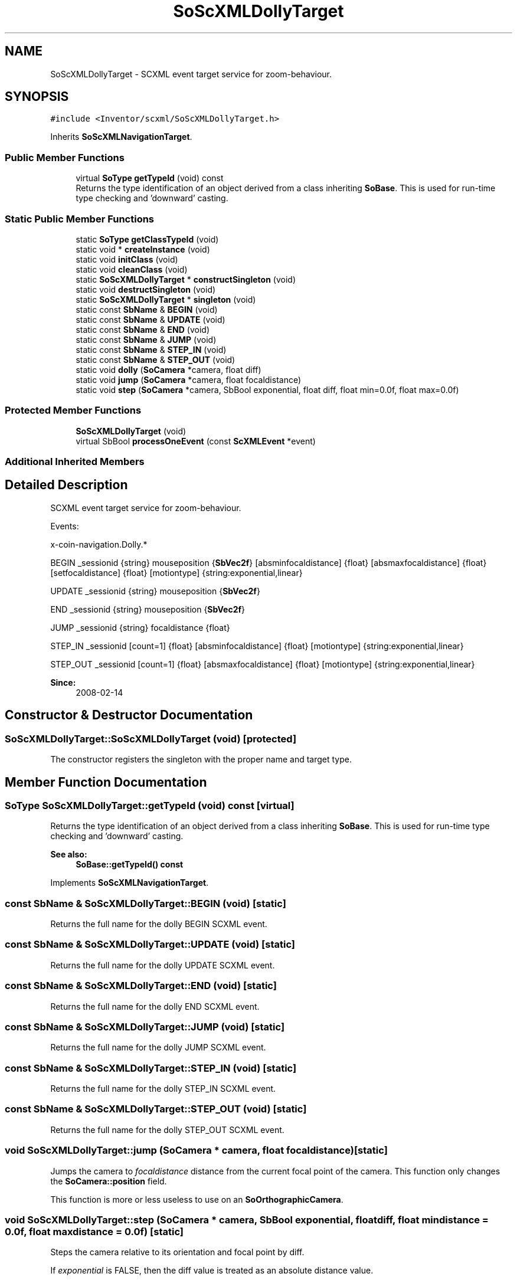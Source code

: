 .TH "SoScXMLDollyTarget" 3 "Sun May 28 2017" "Version 4.0.0a" "Coin" \" -*- nroff -*-
.ad l
.nh
.SH NAME
SoScXMLDollyTarget \- SCXML event target service for zoom-behaviour\&.  

.SH SYNOPSIS
.br
.PP
.PP
\fC#include <Inventor/scxml/SoScXMLDollyTarget\&.h>\fP
.PP
Inherits \fBSoScXMLNavigationTarget\fP\&.
.SS "Public Member Functions"

.in +1c
.ti -1c
.RI "virtual \fBSoType\fP \fBgetTypeId\fP (void) const"
.br
.RI "Returns the type identification of an object derived from a class inheriting \fBSoBase\fP\&. This is used for run-time type checking and 'downward' casting\&. "
.in -1c
.SS "Static Public Member Functions"

.in +1c
.ti -1c
.RI "static \fBSoType\fP \fBgetClassTypeId\fP (void)"
.br
.ti -1c
.RI "static void * \fBcreateInstance\fP (void)"
.br
.ti -1c
.RI "static void \fBinitClass\fP (void)"
.br
.ti -1c
.RI "static void \fBcleanClass\fP (void)"
.br
.ti -1c
.RI "static \fBSoScXMLDollyTarget\fP * \fBconstructSingleton\fP (void)"
.br
.ti -1c
.RI "static void \fBdestructSingleton\fP (void)"
.br
.ti -1c
.RI "static \fBSoScXMLDollyTarget\fP * \fBsingleton\fP (void)"
.br
.ti -1c
.RI "static const \fBSbName\fP & \fBBEGIN\fP (void)"
.br
.ti -1c
.RI "static const \fBSbName\fP & \fBUPDATE\fP (void)"
.br
.ti -1c
.RI "static const \fBSbName\fP & \fBEND\fP (void)"
.br
.ti -1c
.RI "static const \fBSbName\fP & \fBJUMP\fP (void)"
.br
.ti -1c
.RI "static const \fBSbName\fP & \fBSTEP_IN\fP (void)"
.br
.ti -1c
.RI "static const \fBSbName\fP & \fBSTEP_OUT\fP (void)"
.br
.ti -1c
.RI "static void \fBdolly\fP (\fBSoCamera\fP *camera, float diff)"
.br
.ti -1c
.RI "static void \fBjump\fP (\fBSoCamera\fP *camera, float focaldistance)"
.br
.ti -1c
.RI "static void \fBstep\fP (\fBSoCamera\fP *camera, SbBool exponential, float diff, float min=0\&.0f, float max=0\&.0f)"
.br
.in -1c
.SS "Protected Member Functions"

.in +1c
.ti -1c
.RI "\fBSoScXMLDollyTarget\fP (void)"
.br
.ti -1c
.RI "virtual SbBool \fBprocessOneEvent\fP (const \fBScXMLEvent\fP *event)"
.br
.in -1c
.SS "Additional Inherited Members"
.SH "Detailed Description"
.PP 
SCXML event target service for zoom-behaviour\&. 

Events:
.PP
x-coin-navigation\&.Dolly\&.*
.PP
BEGIN _sessionid {string} mouseposition {\fBSbVec2f\fP} [absminfocaldistance] {float} [absmaxfocaldistance] {float} [setfocaldistance] {float} [motiontype] {string:exponential,linear}
.PP
UPDATE _sessionid {string} mouseposition {\fBSbVec2f\fP}
.PP
END _sessionid {string} mouseposition {\fBSbVec2f\fP}
.PP
JUMP _sessionid {string} focaldistance {float}
.PP
STEP_IN _sessionid [count=1] {float} [absminfocaldistance] {float} [motiontype] {string:exponential,linear}
.PP
STEP_OUT _sessionid [count=1] {float} [absmaxfocaldistance] {float} [motiontype] {string:exponential,linear}
.PP
\fBSince:\fP
.RS 4
2008-02-14 
.RE
.PP

.SH "Constructor & Destructor Documentation"
.PP 
.SS "SoScXMLDollyTarget::SoScXMLDollyTarget (void)\fC [protected]\fP"
The constructor registers the singleton with the proper name and target type\&. 
.SH "Member Function Documentation"
.PP 
.SS "\fBSoType\fP SoScXMLDollyTarget::getTypeId (void) const\fC [virtual]\fP"

.PP
Returns the type identification of an object derived from a class inheriting \fBSoBase\fP\&. This is used for run-time type checking and 'downward' casting\&. 
.PP
\fBSee also:\fP
.RS 4
\fBSoBase::getTypeId() const\fP 
.RE
.PP

.PP
Implements \fBSoScXMLNavigationTarget\fP\&.
.SS "const \fBSbName\fP & SoScXMLDollyTarget::BEGIN (void)\fC [static]\fP"
Returns the full name for the dolly BEGIN SCXML event\&. 
.SS "const \fBSbName\fP & SoScXMLDollyTarget::UPDATE (void)\fC [static]\fP"
Returns the full name for the dolly UPDATE SCXML event\&. 
.SS "const \fBSbName\fP & SoScXMLDollyTarget::END (void)\fC [static]\fP"
Returns the full name for the dolly END SCXML event\&. 
.SS "const \fBSbName\fP & SoScXMLDollyTarget::JUMP (void)\fC [static]\fP"
Returns the full name for the dolly JUMP SCXML event\&. 
.SS "const \fBSbName\fP & SoScXMLDollyTarget::STEP_IN (void)\fC [static]\fP"
Returns the full name for the dolly STEP_IN SCXML event\&. 
.SS "const \fBSbName\fP & SoScXMLDollyTarget::STEP_OUT (void)\fC [static]\fP"
Returns the full name for the dolly STEP_OUT SCXML event\&. 
.SS "void SoScXMLDollyTarget::jump (\fBSoCamera\fP * camera, float focaldistance)\fC [static]\fP"
Jumps the camera to \fIfocaldistance\fP distance from the current focal point of the camera\&. This function only changes the \fBSoCamera::position\fP field\&.
.PP
This function is more or less useless to use on an \fBSoOrthographicCamera\fP\&. 
.SS "void SoScXMLDollyTarget::step (\fBSoCamera\fP * camera, SbBool exponential, float diff, float mindistance = \fC0\&.0f\fP, float maxdistance = \fC0\&.0f\fP)\fC [static]\fP"
Steps the camera relative to its orientation and focal point by diff\&.
.PP
If \fIexponential\fP is FALSE, then the diff value is treated as an absolute distance value\&.
.PP
If \fImindistance\fP and/or \fImaxdistance\fP is anything but 0\&.0, they are checked against the focaldistance, and the focaldistance will be clamped inside the range\&. Both are not needed, if only one is specified, only that part of the range will be used to limit the dollying\&.
.PP
If exponential is TRUE\&.\&.\&.FIXME 
.SS "SbBool SoScXMLDollyTarget::processOneEvent (const \fBScXMLEvent\fP * event)\fC [protected]\fP, \fC [virtual]\fP"
Dispatches incoming SCXML events to the corresponding functionality\&. 
.PP
Reimplemented from \fBScXMLEventTarget\fP\&.

.SH "Author"
.PP 
Generated automatically by Doxygen for Coin from the source code\&.
